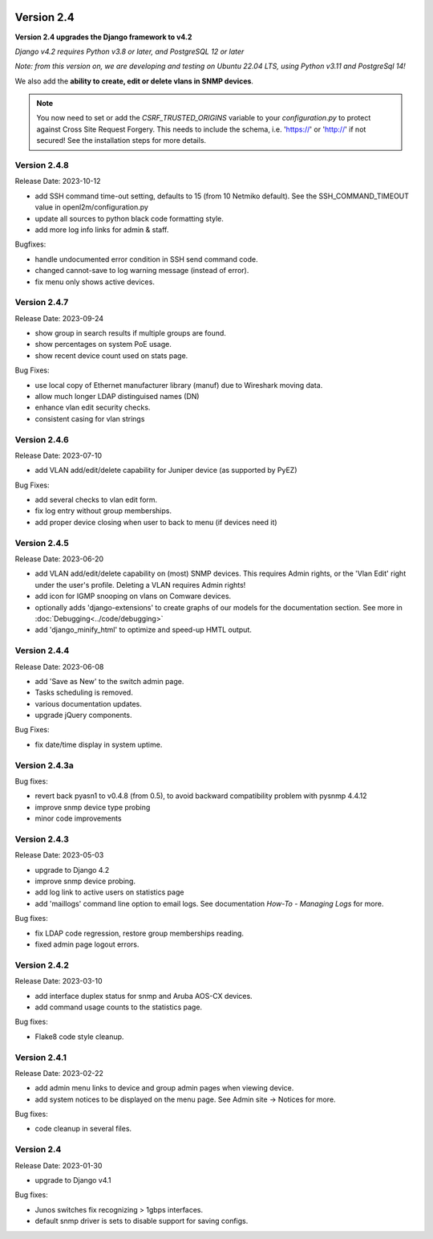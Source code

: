 .. image:: ../_static/openl2m_logo.png

===========
Version 2.4
===========

**Version 2.4 upgrades the Django framework to v4.2**

*Django v4.2 requires Python v3.8 or later, and PostgreSQL 12 or later*

*Note: from this version on, we are developing and testing on Ubuntu 22.04 LTS,
using Python v3.11 and PostgreSql 14!*

We also add the **ability to create, edit or delete vlans in SNMP devices**.

.. note::

    You now need to set or add the *CSRF_TRUSTED_ORIGINS* variable to your *configuration.py*
    to protect against Cross Site Request Forgery.
    This needs to include the schema, i.e. 'https://' or 'http://' if not secured!
    See the installation steps for more details.


Version 2.4.8
-------------

Release Date: 2023-10-12

* add SSH command time-out setting, defaults to 15 (from 10 Netmiko default).
  See the SSH_COMMAND_TIMEOUT value in openl2m/configuration.py
* update all sources to python black code formatting style.
* add more log info links for admin & staff.

Bugfixes:

* handle undocumented error condition in SSH send command code.
* changed cannot-save to log warning message (instead of error).
* fix menu only shows active devices.


Version 2.4.7
-------------

Release Date: 2023-09-24

* show group in search results if multiple groups are found.
* show percentages on system PoE usage.
* show recent device count used on stats page.

Bug Fixes:

* use local copy of Ethernet manufacturer library (manuf) due to Wireshark moving data.
* allow much longer LDAP distinguised names (DN)
* enhance vlan edit security checks.
* consistent casing for vlan strings

Version 2.4.6
-------------

Release Date: 2023-07-10

* add VLAN add/edit/delete capability for Juniper device (as supported by PyEZ)

Bug Fixes:

* add several checks to vlan edit form.
* fix log entry without group memberships.
* add proper device closing when user to back to menu (if devices need it)

Version 2.4.5
-------------

Release Date: 2023-06-20

* add VLAN add/edit/delete capability on (most) SNMP devices. This requires Admin rights,
  or the 'Vlan Edit' right under the user's profile. Deleting a VLAN requires Admin rights!
* add icon for IGMP snooping on vlans on Comware devices.
* optionally adds 'django-extensions' to create graphs of our models for the documentation section.
  See more in :doc:`Debugging<../code/debugging>`
* add 'django_minify_html' to optimize and speed-up HMTL output.

Version 2.4.4
-------------

Release Date: 2023-06-08

* add 'Save as New' to the switch admin page.
* Tasks scheduling is removed.
* various documentation updates.
* upgrade jQuery components.

Bug Fixes:

* fix date/time display in system uptime.

Version 2.4.3a
--------------

Bug fixes:

* revert back pyasn1 to v0.4.8 (from 0.5), to avoid backward compatibility problem with pysnmp 4.4.12
* improve snmp device type probing
* minor code improvements

Version 2.4.3
-------------

Release Date: 2023-05-03

* upgrade to Django 4.2
* improve snmp device probing.
* add log link to active users on statistics page
* add 'maillogs' command line option to email logs. See documentation *How-To - Managing Logs* for more.

Bug fixes:

* fix LDAP code regression, restore group memberships reading.
* fixed admin page logout errors.

Version 2.4.2
-------------

Release Date: 2023-03-10

* add interface duplex status for snmp and Aruba AOS-CX devices.
* add command usage counts to the statistics page.

Bug fixes:

* Flake8 code style cleanup.

Version 2.4.1
-------------

Release Date: 2023-02-22

* add admin menu links to device and group admin pages when viewing device.
* add system notices to be displayed on the menu page. See Admin site -> Notices for more.

Bug fixes:

* code cleanup in several files.

Version 2.4
-----------

Release Date: 2023-01-30

* upgrade to Django v4.1

Bug fixes:

* Junos switches fix recognizing > 1gbps interfaces.
* default snmp driver is sets to disable support for saving configs.
